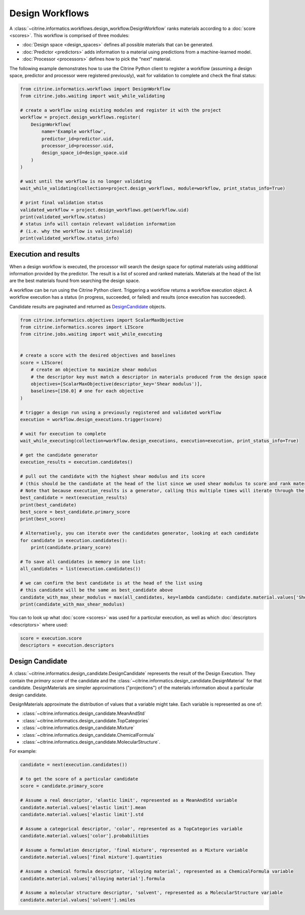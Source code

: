 Design Workflows
========================

A :class:`~citrine.informatics.workflows.design_workflow.DesignWorkflow` ranks materials according to a :doc:`score <scores>`.
This workflow is comprised of three modules:

-  :doc:`Design space <design_spaces>` defines all possible materials that can be generated.
-  :doc:`Predictor <predictors>` adds information to a material using predictions from a machine-learned model.
-  :doc:`Processor <processors>` defines how to pick the “next” material.

The following example demonstrates how to use the Citrine Python client to register a workflow (assuming a design space, predictor and processor were registered previously), wait for validation to complete and check the final status:

.. code:: python

    from citrine.informatics.workflows import DesignWorkflow
    from citrine.jobs.waiting import wait_while_validating

    # create a workflow using existing modules and register it with the project
    workflow = project.design_workflows.register(
        DesignWorkflow(
            name='Example workflow',
            predictor_id=predictor.uid,
            processor_id=processor.uid,
            design_space_id=design_space.uid
        )
    )

    # wait until the workflow is no longer validating
    wait_while_validating(collection=project.design_workflows, module=workflow, print_status_info=True)

    # print final validation status
    validated_workflow = project.design_workflows.get(workflow.uid)
    print(validated_workflow.status)
    # status info will contain relevant validation information
    # (i.e. why the workflow is valid/invalid)
    print(validated_workflow.status_info)


Execution and results
---------------------

When a design workflow is executed, the processor will search the design space for optimal materials using additional information provided by the predictor.
The result is a list of scored and ranked materials.
Materials at the head of the list are the best materials found from searching the design space.

A workflow can be run using the Citrine Python client.
Triggering a workflow returns a workflow execution object.
A workflow execution has a status (in progress, succeeded, or failed) and results (once execution has succeeded).

Candidate results are paginated and returned as `DesignCandidate <#design-candidate>`__ objects.

.. code:: python

    from citrine.informatics.objectives import ScalarMaxObjective
    from citrine.informatics.scores import LIScore
    from citrine.jobs.waiting import wait_while_executing


    # create a score with the desired objectives and baselines
    score = LIScore(
        # create an objective to maximize shear modulus
        # the descriptor key must match a descriptor in materials produced from the design space
        objectives=[ScalarMaxObjective(descriptor_key='Shear modulus')],
        baselines=[150.0] # one for each objective
    )

    # trigger a design run using a previously registered and validated workflow
    execution = workflow.design_executions.trigger(score)

    # wait for execution to complete
    wait_while_executing(collection=workflow.design_executions, execution=execution, print_status_info=True)

    # get the candidate generator
    execution_results = execution.candidates()

    # pull out the candidate with the highest shear modulus and its score
    # (this should be the candidate at the head of the list since we used shear modulus to score and rank materials)
    # Note that because execution_results is a generator, calling this multiple times will iterate through the generator, getting the next best candidate
    best_candidate = next(execution_results)
    print(best_candidate)
    best_score = best_candidate.primary_score
    print(best_score)

    # Alternatively, you can iterate over the candidates generator, looking at each candidate
    for candidate in execution.candidates():
        print(candidate.primary_score)

    # To save all candidates in memory in one list:
    all_candidates = list(execution.candidates())

    # we can confirm the best candidate is at the head of the list using
    # this candidate will be the same as best_candidate above
    candidate_with_max_shear_modulus = max(all_candidates, key=lambda candidate: candidate.material.values['Shear modulus'].mean)
    print(candidate_with_max_shear_modulus)


You can to look up what :doc:`score <scores>` was used for a particular execution, as well as which :doc:`descriptors <descriptors>` where used:

.. code:: python

    score = execution.score
    descriptors = execution.descriptors


Design Candidate
-----------------

A :class:`~citrine.informatics.design_candidate.DesignCandidate` represents the result of the Design Execution.
They contain the `primary score` of the candidate and the :class:`~citrine.informatics.design_candidate.DesignMaterial` for that candidate.
DesignMaterials are simpler approximations ("projections") of the materials information about a particular design candidate.

DesignMaterials approximate the distribution of values that a variable might take.
Each variable is represented as one of:

* :class:`~citrine.informatics.design_candidate.MeanAndStd`
* :class:`~citrine.informatics.design_candidate.TopCategories`
* :class:`~citrine.informatics.design_candidate.Mixture`
* :class:`~citrine.informatics.design_candidate.ChemicalFormula`
* :class:`~citrine.informatics.design_candidate.MolecularStructure`.

For example:

.. code:: python

    candidate = next(execution.candidates())

    # to get the score of a particular candidate
    score = candidate.primary_score

    # Assume a real descriptor, 'elastic limit', represented as a MeanAndStd variable
    candidate.material.values['elastic limit'].mean
    candidate.material.values['elastic limit'].std

    # Assume a categorical descriptor, 'color', represented as a TopCategories variable
    candidate.material.values['color'].probabilities

    # Assume a formulation descriptor, 'final mixture', represented as a Mixture variable
    candidate.material.values['final mixture'].quantities

    # Assume a chemical formula descriptor, 'alloying material', represented as a ChemicalFormula variable
    candidate.material.values['alloying material'].formula

    # Assume a molecular structure descriptor, 'solvent', represented as a MolecularStructure variable
    candidate.material.values['solvent'].smiles
